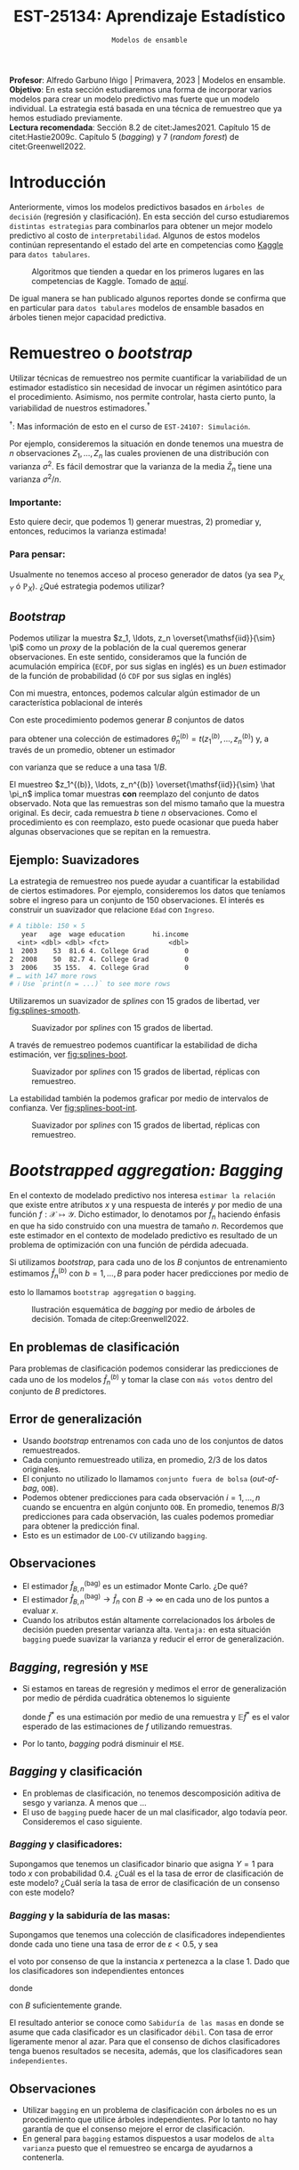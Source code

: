 #+TITLE: EST-25134: Aprendizaje Estadístico
#+AUTHOR: Prof. Alfredo Garbuno Iñigo
#+EMAIL:  agarbuno@itam.mx
#+DATE: ~Modelos de ensamble~
#+STARTUP: showall
:LATEX_PROPERTIES:
#+OPTIONS: toc:nil date:nil author:nil tasks:nil
#+LANGUAGE: sp
#+LATEX_CLASS: handout
#+LATEX_HEADER: \usepackage[spanish]{babel}
#+LATEX_HEADER: \usepackage[sort,numbers]{natbib}
#+LATEX_HEADER: \usepackage[utf8]{inputenc} 
#+LATEX_HEADER: \usepackage[capitalize]{cleveref}
#+LATEX_HEADER: \decimalpoint
#+LATEX_HEADER:\usepackage{framed}
#+LaTeX_HEADER: \usepackage{listings}
#+LATEX_HEADER: \usepackage{fancyvrb}
#+LATEX_HEADER: \usepackage{xcolor}
#+LaTeX_HEADER: \definecolor{backcolour}{rgb}{.95,0.95,0.92}
#+LaTeX_HEADER: \definecolor{codegray}{rgb}{0.5,0.5,0.5}
#+LaTeX_HEADER: \definecolor{codegreen}{rgb}{0,0.6,0} 
#+LaTeX_HEADER: {}
#+LaTeX_HEADER: {\lstset{language={R},basicstyle={\ttfamily\footnotesize},frame=single,breaklines=true,fancyvrb=true,literate={"}{{\texttt{"}}}1{<-}{{$\bm\leftarrow$}}1{<<-}{{$\bm\twoheadleftarrow$}}1{~}{{$\bm\sim$}}1{<=}{{$\bm\le$}}1{>=}{{$\bm\ge$}}1{!=}{{$\bm\neq$}}1{^}{{$^{\bm\wedge}$}}1{|>}{{$\rhd$}}1,otherkeywords={!=, ~, $, \&, \%/\%, \%*\%, \%\%, <-, <<-, ::, /},extendedchars=false,commentstyle={\ttfamily \itshape\color{codegreen}},stringstyle={\color{red}}}
#+LaTeX_HEADER: {}
#+LATEX_HEADER_EXTRA: \definecolor{shadecolor}{gray}{.95}
#+LATEX_HEADER_EXTRA: \newenvironment{NOTES}{\begin{lrbox}{\mybox}\begin{minipage}{0.95\textwidth}\begin{shaded}}{\end{shaded}\end{minipage}\end{lrbox}\fbox{\usebox{\mybox}}}
#+EXPORT_FILE_NAME: ../docs/09-ensamble.pdf
:END:
#+PROPERTY: header-args:R :session ensamble :exports both :results output org :tangle ../rscripts/09-ensamble.R :mkdirp yes :dir ../ :eval never
#+EXCLUDE_TAGS: toc latex noexport

#+BEGIN_NOTES
*Profesor*: Alfredo Garbuno Iñigo | Primavera, 2023 | Modelos en ensamble.\\
*Objetivo*: En esta sección estudiaremos una forma de incorporar varios modelos
 para crear un modelo predictivo mas fuerte que un modelo individual. La
 estrategia está basada en una técnica de remuestreo que ya hemos estudiado
 previamente.\\
*Lectura recomendada*: Sección 8.2 de citet:James2021. Capítulo 15 de
 citet:Hastie2009c. Capítulo 5 (/bagging/) y 7 (/random forest/) de
 citet:Greenwell2022.
#+END_NOTES

#+begin_src R :exports none :results none
  ## Setup ---------------------------------------------------------------------
  library(tidyverse)
  library(patchwork)
  library(scales)

  ## Cambia el default del tamaño de fuente 
  theme_set(theme_linedraw(base_size = 20))

  ## Cambia el número de decimales para mostrar
  options(digits = 4)
  ## Problemas con mi consola en Emacs
  options(pillar.subtle = FALSE)
  options(rlang_backtrace_on_error = "none")
  options(crayon.enabled = FALSE)

  ## Para el tema de ggplot
  sin_lineas <- theme(panel.grid.major = element_blank(),
                      panel.grid.minor = element_blank())
  color.itam  <- c("#00362b","#004a3b", "#00503f", "#006953", "#008367", "#009c7b", "#00b68f", NA)

  sin_leyenda <- theme(legend.position = "none")
  sin_ejes <- theme(axis.ticks = element_blank(), axis.text = element_blank())
#+end_src


#+begin_src R :exports none :results none 
  library(tidymodels)
#+end_src


* Contenido                                                             :toc:
:PROPERTIES:
:TOC:      :include all  :ignore this :depth 3
:END:
:CONTENTS:
- [[#introducción][Introducción]]
- [[#remuestreo-o-bootstrap][Remuestreo o bootstrap]]
  - [[#importante][Importante:]]
  - [[#para-pensar][Para pensar:]]
- [[#bootstrapped-aggregation-bagging][Bootstrapped aggregation: Bagging]]
  - [[#en-problemas-de-clasificación][En problemas de clasificación]]
  - [[#error-de-generalización][Error de generalización]]
  - [[#observaciones][Observaciones]]
  - [[#bagging-regresión-y-mse][Bagging, regresión y MSE]]
  - [[#bagging-y-clasificación][Bagging y clasificación]]
    - [[#bagging-y-clasificadores][Bagging y clasificadores:]]
    - [[#bagging-y-la-sabiduría-de-las-masas][Bagging y la sabiduría de las masas:]]
  - [[#observaciones][Observaciones]]
- [[#aplicación-misiones-de-astronautas][Aplicación: Misiones de astronautas]]
  - [[#proceso-de-modelado][Proceso de modelado]]
  - [[#ajuste-de-bagging-con-árboles-de-clasificación][Ajuste de bagging con árboles de clasificación]]
- [[#bosques-aleatorios][Bosques aleatorios]]
  - [[#motivación][Motivación]]
  - [[#sobre-ajuste][Sobre-ajuste]]
  - [[#análisis-de-ajuste][Análisis de ajuste]]
- [[#aplicación-predicción-de-precios-ikea][Aplicación: Predicción de precios IKEA]]
  - [[#post-procesando-el-bosque][Post-procesando el bosque]]
- [[#conclusiones][Conclusiones]]
:END:

* Introducción 

Anteriormente, vimos los modelos predictivos basados en ~árboles de decisión~ (regresión y clasificación). En esta sección del curso estudiaremos ~distintas estrategias~ para combinarlos para obtener un mejor modelo predictivo al costo de ~interpretabilidad~. Algunos de estos modelos continúan representando el estado del arte en competencias como [[https://www.kaggle.com/][Kaggle]] para ~datos tabulares~.


#+DOWNLOADED: screenshot @ 2022-04-13 15:27:21
#+caption: Algoritmos que tienden a quedar en los primeros lugares en las competencias de Kaggle. Tomado de [[https://www.kaggle.com/code/msjgriffiths/r-what-algorithms-are-most-successful-on-kaggle/report?scriptVersionId=0][aquí]]. 
#+attr_latex: :width .65\linewidth
#+attr_html: :width 400 :align center
[[file:images/20220413-152721_screenshot.png]]


#+REVEAL: split
De igual manera se han publicado algunos reportes donde se confirma que en particular para ~datos tabulares~ modelos de ensamble basados en árboles tienen mejor capacidad predictiva.

#+DOWNLOADED: screenshot @ 2023-03-29 21:22:28
#+attr_html: :width 1200 :align center
[[file:images/20230329-212228_screenshot.png]]
#+DOWNLOADED: screenshot @ 2023-03-29 21:21:02
#+attr_html: :width 1200 :align center
[[file:images/20230329-212102_screenshot.png]]


* Remuestreo o /bootstrap/

Utilizar técnicas de remuestreo nos permite cuantificar la variabilidad de un estimador estadístico sin necesidad de invocar un régimen asintótico para el procedimiento. Asimismo, nos permite controlar, hasta cierto punto, la variabilidad de nuestros estimadores.$^\dagger$


$^\dagger$: Mas información de esto en el curso de ~EST-24107: Simulación~.

#+REVEAL: split
Por ejemplo, consideremos la situación en donde tenemos una muestra de $n$ observaciones $Z_1, \ldots, Z_n$ las cuales provienen de una distribución con varianza $\sigma^2$. Es fácil demostrar que la varianza de la media $\bar Z_n$ tiene una varianza $\sigma^2/n$.

*** Importante:
:PROPERTIES:
:reveal_background: #00468b
:END:
Esto quiere decir, que podemos 1) generar muestras, 2) promediar y, entonces, reducimos la varianza estimada!

*** Para pensar:
:PROPERTIES:
:reveal_background: #00468b
:END:
Usualmente no tenemos acceso al proceso generador de datos (ya sea $\mathbb{P}_{X,Y}$ ó $\mathbb{P}_X$). ¿Qué estrategia podemos utilizar? 

** /Bootstrap/

Podemos utilizar la muestra $z_1, \ldots, z_n \overset{\mathsf{iid}}{\sim} \pi$ como un /proxy/ de la población de la cual queremos generar observaciones. En este sentido, consideramos que la función de acumulación empírica (~ECDF~, por sus siglas en inglés) es un /buen/ estimador de la función de probabilidad (ó ~CDF~ por sus siglas en inglés)
\begin{align}
\pi[X  \leq x] \approx {\hat \pi}_n[X  \leq x] = \frac1n \sum_{i = 1}^{n} I_{[z_i  \leq x]}\,.
\end{align}

Con mi muestra, entonces, podemos calcular algún estimador de un característica poblacional de interés
\begin{align}
\hat \theta_n = t(z_1, \ldots, z_n)\,.
\end{align}

#+REVEAL: split
Con este procedimiento podemos generar $B$ conjuntos de datos
\begin{align}
z_1^{(b)}, \ldots, z_n^{(b)} \overset{\mathsf{iid}}{\sim} \hat \pi_n\,, \qquad b = 1, \ldots, B\,,
\end{align}
para obtener una colección de estimadores $\hat \theta^{(b)}_n = t(z_1^{(b)}, \ldots, z_n^{(b)})$ y, a través de un promedio, obtener un estimador
\begin{align}
\bar \theta_{B,n}^{(\mathsf{bag})} = \frac1B \sum_{b= 1}^{B} \hat \theta^{(b)}_n \,,
\end{align}
con varianza que se reduce a una tasa $1/B$.

#+BEGIN_NOTES
El muestreo $z_1^{(b)}, \ldots, z_n^{(b)} \overset{\mathsf{iid}}{\sim} \hat \pi_n$ implica tomar muestras *con* reemplazo del conjunto de datos observado. Nota que las remuestras son del mismo tamaño que la muestra original. Es decir, cada remuestra $b$ tiene $n$ observaciones. Como el procedimiento es con reemplazo, esto puede ocasionar que pueda haber algunas observaciones que se repitan en la remuestra.  
#+END_NOTES


** Ejemplo: Suavizadores

La estrategia de remuestreo nos puede ayudar a cuantificar la estabilidad de
ciertos estimadores. Por ejemplo, consideremos los datos que teníamos sobre el
ingreso para un conjunto de 150 observaciones. El interés es construir un
suavizador que relacione ~Edad~ con ~Ingreso~.

#+begin_src R :exports none :results none 
  ## Ejemplo suavizadores ------------------------------------------------------
  library(ISLR)
  set.seed(108727)
  ## Cargamos datos
  data <- tibble(Wage) |> select(year, age, wage, education) |>
    mutate(hi.income = ifelse(wage > 250, 1, 0),
           age = as.numeric(age)) |>
    sample_frac(.05)
#+end_src

#+begin_src R :exports results :results org 
  data |> print(n = 3)
#+end_src

#+RESULTS:
#+begin_src org
# A tibble: 150 × 5
   year   age  wage education       hi.income
  <int> <dbl> <dbl> <fct>               <dbl>
1  2003    53  81.6 4. College Grad         0
2  2008    50  82.7 4. College Grad         0
3  2006    35 155.  4. College Grad         0
# … with 147 more rows
# ℹ Use `print(n = ...)` to see more rows
#+end_src


#+REVEAL: split
Utilizaremos un suavizador de /splines/ con 15 grados de libertad, ver
[[fig:splines-smooth]].
#+HEADER: :width 900 :height 400 :R-dev-args bg="transparent"
#+begin_src R :file images/splines-bootstrap.jpeg :exports results :results output graphics file
  library(ggformula)
  g1.ssplines <- data |>
    ggplot(aes(age, wage)) +
    geom_point(color = "gray") +
    geom_spline(aes(age, wage, color = "Suavizamiento"),
              df = 15, 
              color = 'red',
              lty = 1,
              show.legend = TRUE) + 
    sin_lineas +
    ## scale_x_continuous(limits = c(10, 80), expand = c(0,0)) +
    xlab("Edad") + ylab("Ingreso") + ggtitle("df = 15")
    coord_cartesian(ylim = c(0, 300))
  g1.ssplines
#+end_src
#+name: fig:splines-smooth
#+caption: Suavizador por /splines/ con 15 grados de libertad. 
#+RESULTS:
[[file:../images/splines-bootstrap.jpeg]]

#+REVEAL: split
A través de remuestreo podemos cuantificar la estabilidad de dicha estimación, ver [[fig:splines-boot]].
#+HEADER: :width 900 :height 400 :R-dev-args bg="transparent"
#+begin_src R :file images/wage-splines-bootstrap.jpeg :exports results :results output graphics file
  library("rsample")
  ajusta_boot <- function(id){
    ## Creo remuestra
    data.boot <- data |>
      slice_sample(prop = 1, replace = TRUE)
    ## Ajusto modelo 
    model <- smooth.spline(y = data.boot$wage, x = data.boot$age, df = 15)
    ## Hago predicciones y las regreso (ojo no extrapola)
    predict(model, newdata = tibble(age = seq(20, 80))) |>
      as_tibble()
  }

  boot.fit <- tibble(id = 1:100) |>
    mutate(resultados = map(id, ajusta_boot))

  g1.ssplines + 
    geom_line(data = unnest(boot.fit, resultados),
              aes(x, y, group = id),
              color = 'lightblue', alpha = .2) +
    geom_spline(aes(age, wage, color = "Suavizamiento"),
                df = 15, 
                color = 'red',
                lty = 1,
                show.legend = TRUE)
#+end_src
#+name: fig:splines-boot
#+caption: Suavizador por /splines/ con 15 grados de libertad, réplicas con remuestreo. 
#+RESULTS:
[[file:../images/wage-splines-bootstrap.jpeg]]

#+REVEAL: split
La estabilidad también la podemos graficar por medio de intervalos de confianza. Ver [[fig:splines-boot-int]].
#+HEADER: :width 900 :height 400 :R-dev-args bg="transparent"
#+begin_src R :file images/wage-splines-bootstrap-intervals.jpeg :exports results :results output graphics file
  boot.fit <- tibble(id = 1:100) |>
    mutate(resultados = map(id, ajusta_boot))

  boot.fit |>
    unnest(resultados) |>
    group_by(x) |>
    summarise(pred.lo = quantile(y, prob = .025),
              pred    = mean(y),
              pred.hi = quantile(y, prob = .975)) |>
    ggplot(aes(x, pred)) +
    geom_ribbon(aes(ymin = pred.lo,
                    ymax = pred.hi),
                fill = "lightblue", alpha = .5) +
    geom_line(color = 'red') +
    geom_point(data = data, aes(age, wage), color = "gray") +
    sin_lineas +
    xlab("Edad") + ylab("Ingreso") + ggtitle("df = 15")
#+end_src
#+name: fig:splines-boot-int
#+caption: Suavizador por /splines/ con 15 grados de libertad, réplicas con remuestreo. 
#+RESULTS:
[[file:../images/wage-splines-bootstrap-intervals.jpeg]]


* /Bootstrapped aggregation: Bagging/

En el contexto de modelado predictivo nos interesa ~estimar la relación~ que
existe entre atributos $x$ y una respuesta de interés $y$ por medio de una
función $f: \mathcal{X} \mapsto \mathcal{Y}$. Dicho estimador, lo denotamos por
$\hat f_n$ haciendo énfasis en que ha sido construido con una muestra de tamaño
$n$. Recordemos que este estimador en el contexto de modelado predictivo es
resultado de un problema de optimización con una función de pérdida adecuada.

#+REVEAL: split
Si utilizamos /bootstrap/, para cada uno de los $B$ conjuntos de entrenamiento
estimamos $\hat f_n^{(b)}$ con $b = 1, \ldots, B$ para poder hacer predicciones
por medio de
\begin{align}
\hat f^{(\mathsf{bag})}_{B,n} (x) = \frac1B \sum_{b = 1}^{B} \hat f_n^{(b)} (x) \,,
\end{align}
esto lo llamamos ~bootstrap aggregation~ o ~bagging~. 

#+REVEAL: split
#+DOWNLOADED: screenshot @ 2023-03-29 11:04:04
#+attr_html: :width 1200 :align center
#+caption: Ilustración esquemática de /bagging/ por medio de árboles de decisión. Tomada de citep:Greenwell2022.
[[file:images/20230329-110404_screenshot.png]]


** En problemas de clasificación

Para problemas de clasificación podemos considerar las predicciones de cada uno
de los modelos $\hat f_n^{(b)}$ y tomar la clase con ~más votos~ dentro del conjunto de
$B$ predictores.

** Error de generalización

- Usando /bootstrap/ entrenamos con cada uno de los conjuntos de datos remuestreados.
- Cada conjunto remuestreado utiliza, en promedio, $2/3$ de los datos originales.
- El conjunto no utilizado lo llamamos ~conjunto fuera de bolsa~ (/out-of-bag/, ~OOB~).
- Podemos obtener predicciones para cada observación $i = 1, \ldots, n$
  cuando se encuentra en algún conjunto ~OOB~. En promedio, tenemos $B/3$ predicciones
  para cada observación, las cuales podemos promediar para obtener la predicción final.
- Esto es un estimador de ~LOO-CV~ utilizando ~bagging~.

** Observaciones

- El estimador $\hat f^{(\mathsf{bag})}_{B,n}$ es un estimador Monte Carlo. ¿De qué?
- El estimador $\hat f^{(\mathsf{bag})}_{B,n} \rightarrow \hat f_n$ con $B\rightarrow \infty$ en cada uno de los puntos a evaluar $x$.
- Cuando los atributos están altamente correlacionados los árboles de decisión
  pueden presentar varianza alta.  =Ventaja:= en esta situación ~bagging~ puede
  suavizar la varianza y reducir el error de generalización.

** /Bagging/, regresión y ~MSE~

- Si estamos en tareas de regresión y medimos el error de generalización por
  medio de pérdida cuadrática obtenemos lo siguiente
  \begin{align}
  \mathbb{E}\left( y - \hat f^*(x) \right)^2 \geq \mathbb{E} \left( y - \mathbb{E} \hat f^*(x) \right)^2\,,
  \end{align}
  donde $\hat f^*$ es una estimación por medio de una remuestra y $\mathbb{E}\hat f^*$ es el valor esperado de las estimaciones de $f$ utilizando remuestras.
- Por lo tanto, /bagging/ podrá disminuir el ~MSE~.

** /Bagging/ y clasificación

- En problemas de clasificación, no tenemos descomposición aditiva de sesgo y varianza. A menos que $\ldots$
- El uso de ~bagging~ puede hacer de un mal clasificador, algo todavía peor. Consideremos el
  caso siguiente.

*** /Bagging/ y clasificadores:
:PROPERTIES:
:reveal_background: #00468b
:END:
Supongamos que tenemos un clasificador binario que asigna $Y = 1$ para todo $x$ con probabilidad $0.4$. ¿Cuál es el la tasa de error de clasificación de este modelo? ¿Cuál sería la tasa de error de clasificación de un consenso con este modelo?

*** /Bagging/ y la sabiduría de las masas:
:PROPERTIES:
:reveal_background: #00468b
:END:
Supongamos que tenemos una colección de clasificadores independientes donde cada
uno tiene una tasa de error de $\varepsilon < 0.5$, y sea
\begin{align}
S_1(x) = \sum_{b = 1}^{B} I[G^{(b)}(x) = 1]\,,
\end{align}
el voto por consenso de que la instancia $x$ pertenezca a la clase 1. Dado que los clasificadores
son independientes entonces
\begin{align}
S_1(x) \sim \mathsf{Binomial}(B, 1- \varepsilon)\,,
\end{align}
donde
\begin{align}
\mathbb{P}(\text{ clasificación correcta }) = \mathbb{P}(S_1 > B/2) \approx 1\,,
\end{align}
con $B$ suficientemente grande.


#+BEGIN_NOTES
El resultado anterior se conoce como ~Sabiduría de las masas~ en donde se asume que cada clasificador es un clasificador ~débil~. Con tasa de error ligeramente menor al azar. Para que el consenso de dichos clasificadores tenga buenos resultados se necesita, además, que los clasificadores sean ~independientes~. 
#+END_NOTES

** Observaciones

- Utilizar ~bagging~ en un problema de clasificación con árboles no es un 
  procedimiento que utilice árboles independientes. Por lo tanto no hay garantía
  de que el consenso mejore el error de clasificación.
- En general para ~bagging~ estamos dispuestos a usar modelos de ~alta varianza~
  puesto que el remuestreo se encarga de ayudarnos a contenerla.


* Aplicación: Misiones de astronautas

Ejemplo tomado de: [[https://juliasilge.com/blog/astronaut-missions-bagging/][Bagging with tidymodels and #TidyTuesday astronaut missions]].
Cargamos la información y exploramos cuál es la nave (¿ /spacecraft/ ?) que mas se utiliza en misiones espaciales.

#+begin_src R :exports none :results none
  ## Aplicación: Misiones de astronautas ---------------------------------------
  astronauts <- read_csv("https://raw.githubusercontent.com/rfordatascience/tidytuesday/master/data/2020/2020-07-14/astronauts.csv")
#+end_src

#+begin_src R :exports both :results org 
  astronauts |>
    count(in_orbit, sort = TRUE) |>
    print(n = 5)
#+end_src

#+RESULTS:
#+begin_src org
# A tibble: 289 × 2
  in_orbit     n
  <chr>    <int>
1 ISS        174
2 Mir         71
3 Salyut 6    24
4 Salyut 7    24
5 STS-42       8
# … with 284 more rows
# ℹ Use `print(n = ...)` to see more rows
#+end_src

#+REVEAL: split
Podemos explorar cómo ha cambiado la duración de las misiones a lo largo del tiempo.

#+HEADER: :width 1200 :height 400 :R-dev-args bg="transparent"
#+begin_src R :file images/astronautas-misiones.jpeg :exports results :results output graphics file
  astronauts |>
    mutate(
      year_of_mission = 10 * (year_of_mission %/% 10),
      year_of_mission = factor(year_of_mission)
    ) |>
    ggplot(aes(year_of_mission, hours_mission,
               fill = year_of_mission, color = year_of_mission
               )) +
    geom_boxplot(alpha = 0.2, size = 1.5, show.legend = FALSE) +
    scale_y_log10() + sin_lineas + 
    labs(x = NULL, y = "Duration of mission in hours")
#+end_src

#+RESULTS:
[[file:../images/astronautas-misiones.jpeg]]

#+begin_src R :exports none :results none
  astronauts_df <- astronauts |>
    select(
      name, mission_title, hours_mission,
      military_civilian, occupation, year_of_mission, in_orbit
    ) |>
    mutate(
      in_orbit = case_when(
        str_detect(in_orbit, "^Salyut") ~ "Salyut",
        str_detect(in_orbit, "^STS") ~ "STS",
        TRUE ~ in_orbit
      ),
      occupation = str_to_lower(occupation)
    ) |>
    filter(hours_mission > 0) |>
    mutate(hours_mission = log(hours_mission)) |>
    na.omit() |>
    select(c(-mission_title, -name))
#+end_src

*Objetivo*: predecir la duración de una misión espacial en función de algunas características de la misión. 

#+begin_src R :exports results :results org 
  astronauts_df |>
    print(n = 5, width = 75)
#+end_src

#+RESULTS:
#+begin_src org
# A tibble: 1,270 × 5
  hours_mission military_civilian occupation year_of_mission in_orbit      
          <dbl> <chr>             <chr>                <dbl> <chr>         
1         0.571 military          pilot                 1961 Vostok 2      
2         3.22  military          pilot                 1961 Vostok 2      
3         1.61  military          pilot                 1962 MA-6          
4         5.36  military          psp                   1998 STS           
5         1.61  military          pilot                 1962 Mercury-Atlas…
# … with 1,265 more rows
# ℹ Use `print(n = ...)` to see more rows
#+end_src

** Proceso de modelado

#+begin_src R :exports code :results none
  set.seed(123)
  astro_split <- initial_split(astronauts_df, strata = hours_mission)
  astro_train <- training(astro_split)
  astro_test <- testing(astro_split)
#+end_src

#+REVEAL: split
#+begin_src R :exports code :results none
  astro_recipe <- recipe(hours_mission ~ ., data = astro_train) |>
    step_other(occupation, in_orbit,
               threshold = 0.005, other = "Other"
               ) |>
    step_dummy(all_nominal_predictors())
#+end_src

#+REVEAL: split
#+begin_src R :exports both :results org 
  astro_wf <- workflow() |>
    add_recipe(astro_recipe)

  astro_wf
#+end_src

#+RESULTS:
#+begin_src org
══ Workflow ════════════════════════════════════════════════════════════════════════
Preprocessor: Recipe
Model: None

── Preprocessor ────────────────────────────────────────────────────────────────────
2 Recipe Steps

• step_other()
• step_dummy()
#+end_src

** Ajuste de /bagging/ con árboles de clasificación 

Especificamos el modelo que utilizaremos

#+begin_src R :exports both :results org 
  library(baguette)

  tree_spec <- bag_tree() |>
    set_engine("rpart", times = 100) |>
    set_mode("regression")

  tree_spec
#+end_src

#+RESULTS:
#+begin_src org
Bagged Decision Tree Model Specification (regression)

Main Arguments:
  cost_complexity = 0
  min_n = 2

Engine-Specific Arguments:
  times = 100

Computational engine: rpart
#+end_src

#+REVEAL: split

Ajustamos el modelo a nuestros de datos de entrenamiento.

#+begin_src R :exports both :results org 
  tree_rs <- astro_wf |>
    add_model(tree_spec) |>
    fit(astro_train)

  tree_rs
#+end_src

#+RESULTS:
#+begin_src org
  == Workflow [trained] =====================================================
  Preprocessor: Recipe
  Model: bag_tree()

  -- Preprocessor -----------------------------------------------------------
  2 Recipe Steps

  - step_other()
  - step_dummy()

  -- Model-------------------------------------------------------------------
  Bagged CART (regression with 100 members)

  Variable importance scores include:

  # A tibble: 13 × 4
  term                             value std.error  used
  <chr>                            <dbl>     <dbl> <int>
  1 year_of_mission                  872.      12.0    100
  2 in_orbit_Other                   592.      27.9    100
  3 in_orbit_STS                     339.      13.3    100
  4 occupation_flight.engineer       233.      13.5    100
  5 in_orbit_Mir                     133.       9.35   100
  6 occupation_pilot                 130.       9.02   100
  7 in_orbit_Salyut                  103.       4.64   100
  8 occupation_msp                    99.4      4.63   100
  9 occupation_other..space.tourist.  44.2      2.24   100
  10 military_civilian_military        39.6      1.96   100
  11 occupation_psp                    22.3      2.57   100
  12 in_orbit_Mir.EP                   18.8      1.57    95
  13 occupation_Other                  17.5      1.17    88
#+end_src

#+REVEAL: split
Realizamos predicciones en nuestro conjunto de prueba para poder reportar capacidad predictiva. 

#+begin_src R :exports both :results org 
  test_rs <- astro_test |>
    bind_cols(predict(tree_rs, astro_test)) |>
    rename(.pred_tree = .pred)

  test_rs |> print(n = 5, width = 73)
#+end_src

#+RESULTS:
#+begin_src org
# A tibble: 318 × 6
  hours_mission military_civilian occupation year_of_mi…¹ in_or…² .pred…³
          <dbl> <chr>             <chr>             <dbl> <chr>     <dbl>
1          3.22 military          pilot              1961 Vostok…    1.76
2          1.61 military          pilot              1962 MA-6       3.19
3          5.36 military          psp                1998 STS        5.62
4          6.05 military          pilot              1970 Soyuz 9    5.34
5          5.93 military          commander          1974 Soyuz …    6.08
# … with 313 more rows, and abbreviated variable names ¹​year_of_mission,
#   ²​in_orbit, ³​.pred_tree
# ℹ Use `print(n = ...)` to see more rows
#+end_src

#+REVEAL: split
Por ejemplo, podemos reportar un conjunto de métricas

#+begin_src R :exports both :results org 
  test_rs |>
    metrics(hours_mission, .pred_tree)
#+end_src

#+RESULTS:
#+begin_src org
# A tibble: 3 × 3
  .metric .estimator .estimate
  <chr>   <chr>          <dbl>
1 rmse    standard       0.682
2 rsq     standard       0.756
3 mae     standard       0.360
#+end_src

#+REVEAL: split
Podemos jugar con el modelo para tratar de entender la respuesta del modelo a situaciones de interés. 

#+begin_src R :exports both :results org 
  new_astronauts <- crossing(
    in_orbit = fct_inorder(c("ISS", "STS", "Mir", "Other")),
    military_civilian = "civilian",
    occupation = "Other",
    year_of_mission = seq(1960, 2020, by = 10)
  ) |>
    filter(
      !(in_orbit == "ISS" & year_of_mission < 2000),
      !(in_orbit == "Mir" & year_of_mission < 1990),
      !(in_orbit == "STS" & year_of_mission > 2010),
      !(in_orbit == "STS" & year_of_mission < 1980)
    )

  new_astronauts
#+end_src

#+RESULTS:
#+begin_src org
# A tibble: 18 × 4
   in_orbit military_civilian occupation year_of_mission
   <fct>    <chr>             <chr>                <dbl>
 1 ISS      civilian          Other                 2000
 2 ISS      civilian          Other                 2010
 3 ISS      civilian          Other                 2020
 4 STS      civilian          Other                 1980
 5 STS      civilian          Other                 1990
 6 STS      civilian          Other                 2000
 7 STS      civilian          Other                 2010
 8 Mir      civilian          Other                 1990
 9 Mir      civilian          Other                 2000
10 Mir      civilian          Other                 2010
11 Mir      civilian          Other                 2020
12 Other    civilian          Other                 1960
13 Other    civilian          Other                 1970
14 Other    civilian          Other                 1980
15 Other    civilian          Other                 1990
16 Other    civilian          Other                 2000
17 Other    civilian          Other                 2010
18 Other    civilian          Other                 2020
#+end_src

#+REVEAL: split
#+HEADER: :width 900 :height 400 :R-dev-args bg="transparent"
#+begin_src R :file images/astronautas-fake-data.jpeg :exports results :results output graphics file
  new_astronauts |>
    bind_cols(predict(tree_rs, new_astronauts)) |>
    ggplot(aes(year_of_mission, .pred, color = in_orbit)) +
    geom_line(size = 1.5, alpha = 0.7) +
    geom_point(size = 2) +
    labs(
      x = NULL, y = "Duration of mission in hours",
      color = NULL, title = "How did the duration of astronauts' missions change over time?",
      subtitle = "Predicted using bagged decision tree model"
    ) + sin_lineas
#+end_src

#+RESULTS:
[[file:../images/astronautas-fake-data.jpeg]]

* Bosques aleatorios

El modelo propuesto de Bosques aleatorios (~RF~ por sus siglas en inglés) ayuda a de-correlacionar un conjunto de árboles.
Para lograr esto seguimos utilizando remuestreo para seleccionar conjuntos de datos de entrenamiento. Al mismo tiempo, con cada conjunto de remuestras, utilizamos un conjunto de $m$ predictores al azar para entrenar. Esto es, utilizamos para cada remuestra, un subconjunto distinto de predictores para entrenar un árbol. 

#+REVEAL: split
Usualmente consideramos $m\approx \sqrt{p}$. Esto permite restringir el espacio de búsqueda y dejar de utilizar consistentemente los mismos predictores en cada remuestra.

** Motivación

Si consideramos la situación donde tenemos $B$ variables $\mathsf{iid}$ cada una con varianza $\sigma^2$  entonces el promedio tendrá varianza igual $\sigma^2/B$. Si las variables son sólo $\mathsf{id}$ (números aleatorios de la misma población) con correlación positiva $\rho$ , entonces el promedio tendrá varianza igual a
\begin{align}
\rho \sigma^2  + \frac{1 - \rho}{B} \sigma^2\,.
\end{align}

#+BEGIN_NOTES
Incluso aunque tomemos un número suficiente de árboles para controlar el segundo término, el primer término no desvanece con $B \rightarrow \infty$. Es por esto que bosques aleatorios busca reducir la correlación entre árboles al permitir que se ajusten a conjuntos aleatorios (en observaciones y predictores) por medio de remuestreo.
#+END_NOTES


** Sobre-ajuste

- El consenso de votos tiende a ser robusto contra sobre-ajustar y si utilizamos una $B$  (el número de árboles) suficientemente grande estabilizamos la variabilidad del error de generalización. 
- Usualmente tenemos problemas de sobre-ajuste cuando el número de predictores es alto y el número de predictores relevantes para la predicción es pequeño.

** Análisis de ajuste

La predicción de un bosque aleatorio se realiza por medio de
\begin{align}
\hat f_{\mathsf{RF}}(x) = \frac1B \sum_{b=1}^{B} \hat f^{(b)}(x) = \frac1B \sum_{b=1}^{B} T\left(x; \Theta(\mathcal{D}_n^{(b)})\right)\,,
\end{align}
donde $T(x; \Theta)$ denota la predicción de un árbol utilizando los parámetros (variables de selección, puntos de corte) $\Theta$. La notación $\Theta(\mathcal{D}_n)$ hace énfasis en que los parámetros que gobiernan el árbol fueron escogidos utilizando el conjunto de datos $\mathcal{D}_n$. El término $\mathcal{D}_n^{(b)}$ hace énfasis en que el conjunto de entrenamiento es una remuestra del conjunto original.

#+REVEAL: split
El predictor tiende a satisfacer la siguiente igualdad (ley de los grandes números, $B \rightarrow \infty$)
\begin{align}
\hat f_{\mathsf{RF}}(x) = \mathbb{E}_{\Theta | \mathcal{D}_n} T\left(x; \Theta(\mathcal{D}_n)\right)\,, 
\end{align}
donde hacemos énfasis en que es un valor esperado condicional en los datos de entrenamiento.

#+REVEAL: split
Nos interesa evaluar el ~error estándar~ de dicho estimador. Lo cual escribimos como 
\begin{align}
\mathsf{SE}\left(\hat f_{\mathsf{RF}}(x)  \right)^2 = \mathbb{V}\left(\hat f_{\mathsf{RF}}(x) \right) = \rho(x) \cdot \sigma^2(x)\,, 
\end{align}
donde:
- $\rho(x)$ es la correlación entre dos árboles
  \begin{align}
  \rho(x) = \mathsf{Corr}\left[ T\left(x; \Theta_i(\mathcal{D}_n)\right), T\left(x; \Theta_j(\mathcal{D}_n)\right)\right]\,.
  \end{align}
- $\sigma^2(x)$ es la varianza de cualquier árbol
  \begin{align}
  \sigma^2(x) = \mathbb{V}\left(T\left(x; \Theta(\mathcal{D}_n)\right)\right)\,.
  \end{align}

* Aplicación: Predicción de árboles con bosques aleatorios         :noexport:

#+begin_src R :exports none :results none  :tangle no
  ## Aplicación: Arboles en San Francisco --------------------------------------
  sf_trees <- read_csv("https://raw.githubusercontent.com/rfordatascience/tidytuesday/master/data/2020/2020-01-28/sf_trees.csv", show_col_types = FALSE, progress = FALSE)
#+end_src


#+begin_src R :exports none :results none :tangle no
  trees_df <- sf_trees |>
    mutate(
      legal_status = case_when(
        legal_status == "DPW Maintained" ~ legal_status,
        TRUE ~ "Other"
      ),
      plot_size = parse_number(plot_size)
    ) |>
    select(-address)|>
    na.omit() |>
    mutate_if(is.character, factor)
#+end_src

#+HEADER: :width 900 :height 500 :R-dev-args bg="transparent"
#+begin_src R :file images/arboles-localizacion.jpeg :exports results :results output graphics file :tangle no
  trees_df |>
    ggplot(aes(longitude, latitude, color = legal_status)) +
    geom_point(size = 0.5, alpha = 0.4) +
    labs(color = NULL) +
  sin_lineas + coord_equal()
#+end_src

#+RESULTS:
[[file:../images/arboles-localizacion.jpeg]]

#+HEADER: :width 900 :height 500 :R-dev-args bg="transparent"
#+begin_src R :file images/arboles-cuidadores.jpeg :exports results :results output graphics file :tangle no
trees_df |>
  count(legal_status, caretaker) |>
  add_count(caretaker, wt = n, name = "caretaker_count") |>
  filter(caretaker_count > 50) |>
  group_by(legal_status) |>
  mutate(percent_legal = n / sum(n)) |>
  ggplot(aes(percent_legal, caretaker, fill = legal_status)) +
  geom_col(position = "dodge") +
  labs(
    fill = NULL,
    x = "% of trees in each category"
  ) + sin_lineas
#+end_src

#+RESULTS:
[[file:../images/arboles-cuidadores.jpeg]]

#+begin_src R :exports none :results none :tangle no
  set.seed(108727)
  trees_split <- initial_split(trees_df, strata = legal_status, prop = 1/2)
  trees_train <- training(trees_split)
  trees_test <- testing(trees_split)
#+end_src

#+begin_src R :exports none :results none :tangle no
  tree_rec <- recipe(legal_status ~ ., data = trees_train) |>
    update_role(tree_id, new_role = "ID") |>
    step_other(species, caretaker, threshold = 0.01) |>
    step_other(site_info, threshold = 0.005) |>
    step_dummy(all_nominal(), -all_outcomes()) |>
    step_date(date, features = c("year")) |>
    step_rm(date)
#+end_src

#+begin_src R :exports none :results none :tangle no
  tune_spec <- rand_forest(
    mtry = tune(),
    trees = 1000,
    min_n = tune()
  ) |>
    set_mode("classification") |>
    set_engine("ranger", importance = "permutation")
#+end_src

#+begin_src R :exports none :results none :tangle no
  tune_wf <- workflow() |>
    add_recipe(tree_rec) |>
    add_model(tune_spec)
#+end_src

#+begin_src R :exports none :results none :tangle no
  set.seed(108727)
  trees_folds <- vfold_cv(trees_train, 10)
#+end_src

#+begin_src R :exports code :results org 
  tree_grid <- grid_random(mtry(c(1,35)),
                           min_n(),
                           size = 20)
  tree_grid |> print(n = 5)
#+end_src

#+RESULTS:
#+begin_src org
# A tibble: 20 × 2
   mtry min_n
  <int> <int>
1    29     2
2    25     6
3     9    27
4    16    10
5    26    22
# … with 15 more rows
# ℹ Use `print(n = ...)` to see more rows
#+end_src

#+begin_src R :exports none :results none :tangle no
  doParallel::registerDoParallel()

  set.seed(108727)
  tune_res <- tune_grid(
    tune_wf,
    grid = tree_grid, 
    resamples = trees_folds,
    control = control_grid(parallel_over = "resamples", verbose = TRUE)
  )
#+end_src

#+HEADER: :width 1200 :height 400 :R-dev-args bg="transparent"
#+begin_src R :file images/arboles-resultados-vc-bosques.jpeg :exports results :results output graphics file :tangle no
  tune_res |>
    collect_metrics() |>
    filter(.metric == "roc_auc") |>
    select(mean, min_n, mtry) |>
    pivot_longer(min_n:mtry,
                 values_to = "value",
                 names_to = "parameter"
                 ) |>
    ggplot(aes(value, mean, color = parameter)) +
    geom_point(show.legend = FALSE) +
    facet_wrap(~parameter, scales = "free_x") +
    labs(x = NULL, y = "AUC") + sin_lineas
#+end_src

#+RESULTS:
[[file:../images/arboles-resultados-vc-bosques.jpeg]]

#+begin_src R :exports code :results none :tangle no
  rf_grid <- grid_regular(
    mtry(range = c(10, 30)),
    min_n(range = c(2, 8)),
    levels = 5
  )
#+end_src

#+begin_src R :exports code :results none  :tangle no
  set.seed(108727)
  regular_res <- tune_grid(
    tune_wf,
    resamples = trees_folds,
    grid = rf_grid,
    control = control_grid(parallel_over = "resamples")
  )
#+end_src

#+HEADER: :width 900 :height 400 :R-dev-args bg="transparent"
#+begin_src R :file images/arboles-vc-zoom-bosques.jpeg :exports results :results output graphics file
  regular_res |>
    collect_metrics() |>
    filter(.metric == "roc_auc") |>
    mutate(min_n = factor(min_n)) |>
    ggplot(aes(mtry, mean, color = min_n)) +
    geom_line(alpha = 0.5, linewidth = 1.5) +
    geom_point() +
    labs(y = "AUC") + sin_lineas
#+end_src

#+RESULTS:
[[file:../images/arboles-vc-zoom-bosques.jpeg]]

#+begin_src R :exports both :results org :tangle no
  best_auc <- select_best(regular_res, "roc_auc")

  final_rf <- finalize_model(
    tune_spec,
    best_auc
  )

  final_rf
#+end_src

#+RESULTS:
#+begin_src org
Random Forest Model Specification (classification)

Main Arguments:
  mtry = 25
  trees = 1000
  min_n = 2

Engine-Specific Arguments:
  importance = permutation

Computational engine: ranger
#+end_src

#+begin_src R :exports code :results org  :tangle no

  final_wf <- workflow() |>
    add_recipe(tree_rec) |>
    add_model(final_rf)

  final_res <- final_wf |>
    last_fit(trees_split)

  final_res |>
    collect_metrics()

#+end_src

#+RESULTS:
#+begin_src org
# A tibble: 2 × 4
  .metric  .estimator .estimate .config             
  <chr>    <chr>          <dbl> <chr>               
1 accuracy binary         0.861 Preprocessor1_Model1
2 roc_auc  binary         0.919 Preprocessor1_Model1
#+end_src


#+HEADER: :width 900 :height 400 :R-dev-args bg="transparent"
#+begin_src R :file images/arboles-bosque-importancia.jpeg :exports results :results output graphics file
  library(vip)

  final_res |>
    extract_fit_engine() |>
    vip() + sin_lineas
#+end_src

#+RESULTS:
[[file:../images/arboles-bosque-importancia.jpeg]]

#+begin_src R :exports results :results org :tangle no
  final_res |>
    collect_predictions() |>
    conf_mat(legal_status, .pred_class)
#+end_src

#+RESULTS:
#+begin_src org
                Truth
Prediction       DPW Maintained Other
  DPW Maintained          14819  1874
  Other                    1017  3152
#+end_src

#+begin_src R :exports results :results org :tangle no
  final_res |>
    collect_predictions() |>
    recall(legal_status, .pred_class)
#+end_src

#+RESULTS:
#+begin_src org
# A tibble: 1 × 3
  .metric .estimator .estimate
  <chr>   <chr>          <dbl>
1 recall  binary         0.936
#+end_src



* Aplicación: Predicción de precios IKEA

Ejemplo tomado de:  [[https://juliasilge.com/blog/ikea-prices/][Tune random forests for #TidyTuesday IKEA prices]]. 

#+begin_src R :exports none :results none
  ## Aplicacion: Precios de IKEA ---------------------------------------------
  ikea <- read_csv("https://raw.githubusercontent.com/rfordatascience/tidytuesday/master/data/2020/2020-11-03/ikea.csv")
#+end_src

#+HEADER: :width 1200 :height 400 :R-dev-args bg="transparent"
#+begin_src R :file images/ikea-precios-exploratorio.jpeg  :exports results :results output graphics file
  ikea |>
    select(`...1`, price, depth:width) |>
    pivot_longer(depth:width, names_to = "dim") |>
    ggplot(aes(value, price, color = dim)) +
    geom_point(alpha = 0.4, show.legend = FALSE) +
    scale_y_log10() +
    facet_wrap(~dim, scales = "free_x") +
    labs(x = NULL) + sin_lineas
#+end_src

#+RESULTS:
[[file:../images/ikea-precios-exploratorio.jpeg]]

#+begin_src R :exports both :results org 
  ikea_df <- ikea |>
    select(price, name, category, depth, height, width) |>
    mutate(price = log10(price)) |>
    mutate_if(is.character, factor)

  ikea_df |> print(n = 5)
#+end_src

#+RESULTS:
#+begin_src org
# A tibble: 3,694 × 6
  price name                  category      depth height width
  <dbl> <fct>                 <fct>         <dbl>  <dbl> <dbl>
1  2.42 FREKVENS              Bar furniture    NA     99    51
2  3.00 NORDVIKEN             Bar furniture    NA    105    80
3  3.32 NORDVIKEN / NORDVIKEN Bar furniture    NA     NA    NA
4  1.84 STIG                  Bar furniture    50    100    60
5  2.35 NORBERG               Bar furniture    60     43    74
# … with 3,689 more rows
# ℹ Use `print(n = ...)` to see more rows
#+end_src

#+begin_src R :exports code :results none 
  set.seed(123)
  ikea_split <- initial_split(ikea_df, strata = price)
  ikea_train <- training(ikea_split)
  ikea_test <- testing(ikea_split)

  set.seed(234)
  ikea_folds <- vfold_cv(ikea_train, strata = price)

#+end_src


#+begin_src R :exports code :results none 
  library(textrecipes)
  ranger_recipe <-
    recipe(formula = price ~ ., data = ikea_train) |>
    step_other(name, category, threshold = 0.01) |>
    step_clean_levels(name, category) |>
    step_impute_knn(depth, height, width)

  ranger_spec <-
    rand_forest(mtry = tune(), min_n = tune(), trees = 1000) |>
    set_mode("regression") |>
    set_engine("ranger")

  ranger_workflow <-
    workflow() |>
    add_recipe(ranger_recipe) |>
    add_model(ranger_spec)

  set.seed(8577)
  ## Create a cluster object and then register: 
  cl <- makePSOCKcluster(6)
  doParallel::registerDoParallel(cl)

  ranger_tune <-
    tune_grid(ranger_workflow,
              resamples = ikea_folds,
              grid = 11,
              control = control_grid(parallel_over = "resamples", verbose = TRUE)              
              )
#+end_src

#+begin_src R :exports both :results org 
  show_best(ranger_tune, metric = "rmse")
#+end_src

#+RESULTS:
#+begin_src org
# A tibble: 5 × 8
   mtry min_n .metric .estimator  mean     n std_err .config              
  <int> <int> <chr>   <chr>      <dbl> <int>   <dbl> <chr>                
1     2     4 rmse    standard   0.323    10 0.00602 Preprocessor1_Model10
2     5     6 rmse    standard   0.331    10 0.00562 Preprocessor1_Model06
3     4    10 rmse    standard   0.332    10 0.00570 Preprocessor1_Model05
4     3    18 rmse    standard   0.339    10 0.00569 Preprocessor1_Model01
5     2    21 rmse    standard   0.343    10 0.00561 Preprocessor1_Model08
#+end_src

#+begin_src R :exports both :results org 
  show_best(ranger_tune, metric = "rsq")
#+end_src

#+RESULTS:
#+begin_src org
# A tibble: 5 × 8
   mtry min_n .metric .estimator  mean     n std_err .config              
  <int> <int> <chr>   <chr>      <dbl> <int>   <dbl> <chr>                
1     2     4 rsq     standard   0.752    10  0.0106 Preprocessor1_Model10
2     5     6 rsq     standard   0.740    10  0.0100 Preprocessor1_Model06
3     4    10 rsq     standard   0.738    10  0.0101 Preprocessor1_Model05
4     3    18 rsq     standard   0.728    10  0.0104 Preprocessor1_Model01
5     2    21 rsq     standard   0.723    10  0.0107 Preprocessor1_Model08
#+end_src

#+begin_src R :exports both :results org 
  final_rf <- ranger_workflow |>
    finalize_workflow(select_best(ranger_tune))

  final_rf
#+end_src

#+RESULTS:
#+begin_src org
Warning message:
No value of `metric` was given; metric 'rmse' will be used.
== Workflow ===============================================================
Preprocessor: Recipe
Model: rand_forest()

-- Preprocessor -----------------------------------------------------------
3 Recipe Steps

- step_other()
- step_clean_levels()
- step_impute_knn()

-- Model ------------------------------------------------------------------
Random Forest Model Specification (regression)

Main Arguments:
  mtry = 2
  trees = 1000
  min_n = 4

Computational engine: ranger
#+end_src

#+begin_src R :exports both :results org 
  ikea_fit <- last_fit(final_rf, ikea_split)
  ikea_fit
#+end_src

#+RESULTS:
#+begin_src org
# Resampling results
# Manual resampling 
# A tibble: 1 × 6
  splits             id               .metrics .notes   .predictions .workflow 
  <list>             <chr>            <list>   <list>   <list>       <list>    
1 <split [2770/924]> train/test split <tibble> <tibble> <tibble>     <workflow>
#+end_src

#+begin_src R :exports both :results org 
  collect_metrics(ikea_fit)
#+end_src

#+RESULTS:
#+begin_src org
# A tibble: 2 × 4
  .metric .estimator .estimate .config             
  <chr>   <chr>          <dbl> <chr>               
1 rmse    standard       0.318 Preprocessor1_Model1
2 rsq     standard       0.752 Preprocessor1_Model1
#+end_src

#+HEADER: :width 900 :height 500 :R-dev-args bg="transparent"
#+begin_src R :file images/ikea-predicciones-arboles.jpeg :exports results :results output graphics file
  collect_predictions(ikea_fit) |>
    ggplot(aes(price, .pred)) +
    geom_abline(lty = 2, color = "gray50") +
    geom_point(alpha = 0.5, color = "midnightblue") +
    coord_fixed() + sin_lineas
#+end_src

#+RESULTS:
[[file:../images/ikea-predicciones-arboles.jpeg]]

#+HEADER: :width 900 :height 500 :R-dev-args bg="transparent"
#+begin_src R :file images/ikea-vup-bosque.jpeg :exports results :results output graphics file
  library(vip)

  imp_spec <- ranger_spec |>
    finalize_model(select_best(ranger_tune)) |>
    set_engine("ranger", importance = "permutation")

  workflow() |>
    add_recipe(ranger_recipe) |>
    add_model(imp_spec) |>
    fit(ikea_train) |>
    pull_workflow_fit() |>
    vip(aesthetics = list(alpha = 0.8, fill = "midnightblue")) + sin_lineas
#+end_src

#+RESULTS:
[[file:../images/ikea-vup-bosque.jpeg]]

** Post-procesando el bosque

#+begin_src R :exports code :results none
  ranger_prep <- prep(ranger_recipe, training = ikea_train)
  rf_model <- randomForest::randomForest(
                              price ~., bake(ranger_prep, ikea_train),
                              mtry = 2, ntree = 1000, nodesize = 4)
#+end_src

#+begin_src R :exports code :results none
  collect_forest_predictions <- function(model, data){
    predictions <- predict(model, bake(ranger_prep, data), predict.all = TRUE)
    predictions$individual |>
      as_tibble() |>
      mutate(observation = 1:nrow(data),
             truth = data$price) |>
      pivot_longer(cols = 1:1000,
                   values_to = ".prediction", names_to = ".tree") |>
      group_by(observation) |>
      mutate(.estimate = cummean(.prediction)) |>
      ungroup() |> select(c(-.prediction)) |>
      nest(data = c(observation, truth, .estimate)) |>
      mutate(results = map(data, function(x) { x |> rmse(truth, .estimate) }))
  }
#+end_src

#+begin_src R :exports code :results none
  predictions_train <- collect_forest_predictions(rf_model, ikea_train)
  predictions_test  <- collect_forest_predictions(rf_model, ikea_test)
#+end_src

#+HEADER: :width 1200 :height 400 :R-dev-args bg="transparent"
#+begin_src R :file images/ikea-bosque-complejidad.jpeg :exports results :results output graphics file
  predictions_train |> unnest(results) |>
    mutate(.tree_id = 1:1000,
           .train = .estimate,
           .test  = unnest(predictions_test, results)$.estimate) |>
    select(c(.tree_id, .train, .test)) |>
    pivot_longer(cols = 2:3, names_to = "data", values_to = ".error") |>
    ggplot(aes(.tree_id, .error, .group = data, color = data)) +
    geom_line() + sin_lineas + scale_x_log10()
#+end_src
#+caption: Error predictivo utilizando bosque aleatorio.
#+RESULTS:
[[file:../images/ikea-bosque-complejidad.jpeg]]

#+begin_src R :exports none :results none
  predictions <- predict(rf_model, bake(ranger_prep, ikea_train), predict.all = TRUE)
  trees_train  <- predictions$individual |>
    as_tibble() |>
    mutate(price = ikea_train$price)
#+end_src

#+begin_src R :exports none :results none
  predictions <- predict(rf_model, bake(ranger_prep, ikea_test), predict.all = TRUE)
  trees_test  <- predictions$individual |>
    as_tibble() |>
    mutate(price = ikea_test$price)
#+end_src

#+begin_src R :exports none :results none
  trees_train <- trees_test
#+end_src

#+begin_src R :exports code :results none
  lasso_spec <- linear_reg(penalty = tune(), mixture = 1) |> 
    set_engine("glmnet") |>
    set_mode("regression")
#+end_src

#+begin_src R :exports code :results none 
  lasso_rec <- recipe(price ~ ., data = trees_train)
#+end_src

#+begin_src R :exports code :results none 
  set.seed(108727)
  forest_boot <- vfold_cv(trees_train, v = 10)
#+end_src

#+begin_src R :exports code :results none
  lasso_wf <- workflow() |>
    add_recipe(lasso_rec) |> 
    add_model(lasso_spec)

  lasso_grid <- lasso_wf |>
    tune_grid(
      resamples = forest_boot,
      grid = 50,
      control = control_grid(verbose = FALSE)
    )
#+end_src

#+begin_src R :exports both :results org 
  lasso_grid |>
    collect_metrics()
#+end_src

#+RESULTS:
#+begin_src org
# A tibble: 100 × 7
    penalty .metric .estimator  mean     n std_err .config              
      <dbl> <chr>   <chr>      <dbl> <int>   <dbl> <chr>                
 1 1.26e-10 rmse    standard   0.307    10 0.0132  Preprocessor1_Model01
 2 1.26e-10 rsq     standard   0.770    10 0.00920 Preprocessor1_Model01
 3 1.90e-10 rmse    standard   0.307    10 0.0132  Preprocessor1_Model02
 4 1.90e-10 rsq     standard   0.770    10 0.00920 Preprocessor1_Model02
 5 3.28e-10 rmse    standard   0.307    10 0.0132  Preprocessor1_Model03
 6 3.28e-10 rsq     standard   0.770    10 0.00920 Preprocessor1_Model03
 7 4.34e-10 rmse    standard   0.307    10 0.0132  Preprocessor1_Model04
 8 4.34e-10 rsq     standard   0.770    10 0.00920 Preprocessor1_Model04
 9 6.71e-10 rmse    standard   0.307    10 0.0132  Preprocessor1_Model05
10 6.71e-10 rsq     standard   0.770    10 0.00920 Preprocessor1_Model05
# … with 90 more rows
# ℹ Use `print(n = ...)` to see more rows
#+end_src

#+begin_src R :exports code :results none 
  lowest_rmse <- lasso_grid |>
    select_best("rmse")

  final_lasso <- finalize_workflow(
    lasso_wf,
    lowest_rmse
  )
#+end_src

#+HEADER: :width 700 :height 900 :R-dev-args bg="transparent"
#+begin_src R :file images/forest-lasso-deforest.jpeg :exports results :results output graphics file :eval never :tangle no
  library(vip)

  final_lasso |>
    fit(trees_train) |>
    pull_workflow_fit() |>
    vi(lambda = lowest_rmse$penalty) |>
    mutate(
      Importance = abs(Importance),
      Variable = fct_reorder(Variable, Importance)
    ) |>
    head(100) |>
    ggplot(aes(x = Importance, y = Variable, fill = Sign)) +
    geom_col() +
    scale_x_continuous(expand = c(0, 0)) +
    labs(y = NULL) + sin_lineas
#+end_src

#+begin_src R :exports both :results org 
  active_trees <- final_lasso |>
    fit(trees_train) |>
    broom::tidy() |>
    filter(estimate != 0) |>
    mutate(.tree = term, beta = estimate) |>
    select(c(.tree, beta)) 

  active_trees |> print(n = 5)
#+end_src

#+RESULTS:
#+begin_src org
# A tibble: 118 × 2
  .tree          beta
  <chr>         <dbl>
1 (Intercept) -0.0396
2 V17          0.0195
3 V18          0.0463
4 V30          0.0121
5 V34          0.0176
# … with 113 more rows
# ℹ Use `print(n = ...)` to see more rows
#+end_src

#+begin_src R :exports none :results none
  collect_dforest_predictions <- function(model, data, active_trees){
    intercept <- active_trees$beta[1]

    predictions <- predict(model, bake(ranger_prep, data), predict.all = TRUE)
    predictions$individual |>
      as_tibble() |>
      mutate(observation = 1:nrow(data),
             truth = data$price) |>
      pivot_longer(cols = 1:1000,
                   values_to = ".prediction", names_to = ".tree") |>
      right_join(active_trees |> filter(.tree != "(Intercept)"), by = ".tree") |>
      filter(complete.cases(beta)) |>
      group_by(observation) |>
      arrange(desc(abs(beta))) |>
      mutate(.estimate = intercept + cumsum(beta * .prediction)) |>
      ungroup() |> select(c(-.prediction, -beta)) |>
      nest(data = c(observation, truth, .estimate)) |>
      mutate(results = map(data, function(x) { x |> rmse(truth, .estimate) }))
  }
#+end_src

#+begin_src R :exports code :results none
  dpredictions_train <- collect_dforest_predictions(rf_model, ikea_train, active_trees)
  dpredictions_test  <- collect_dforest_predictions(rf_model, ikea_test, active_trees)
#+end_src

#+begin_src R :exports none :results none
  original_results <- predictions_train |> unnest(results) |>
    mutate(.tree_id = 1:1000,
           .train = .estimate,
           .test  = unnest(predictions_test, results)$.estimate) |>
    select(c(.tree_id, .train, .test)) |>
    pivot_longer(cols = 2:3, names_to = "data", values_to = ".error") 
#+end_src

#+begin_src R :exports none :results none
  deforest_results <- dpredictions_train |>
    unnest(results) |>
    mutate(.tree_id = 1:n(),
           .dtrain = .estimate,
           .dtest  = unnest(dpredictions_test, results)$.estimate) |>
    select(c(.tree_id, .dtrain, .dtest)) |>
    pivot_longer(cols = 2:3, names_to = "data", values_to = ".error") 
#+end_src

#+HEADER: :width 1200 :height 400 :R-dev-args bg="transparent"
#+begin_src R :file images/ikea-bosque-lasso-complejidad.jpeg :exports results :results output graphics file
  original_results |>
    rbind(deforest_results) |>
    ggplot(aes(.tree_id, .error, .group = data, color = data)) +
    geom_line() + sin_lineas +
    coord_cartesian(ylim = c(0.22, 1)) + scale_x_log10()
#+end_src

#+RESULTS:
[[file:../images/ikea-bosque-lasso-complejidad.jpeg]]

* Conclusiones

- Los bosques aleatorios son uno de los métodos más generales de predicción.
- Son fáciles de entrenar, usualmente ajustando dos parámetros por validación cruzada.
- Heredan ventajas de los árboles. Por ejemplo, las predicciones siempre se encuentran en el rango de las observaciones.
- Pueden ser lentos en predicción.
- Tienen capacidad de extrapolación limitada. 

bibliographystyle:abbrvnat
bibliography:references.bib


